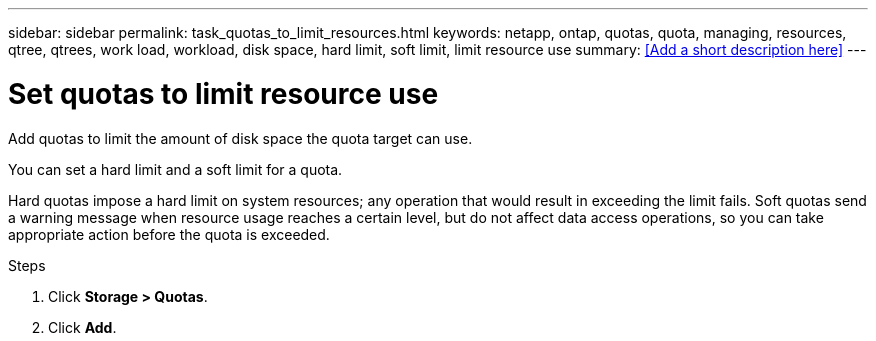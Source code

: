 ---
sidebar: sidebar
permalink: task_quotas_to_limit_resources.html
keywords: netapp, ontap, quotas, quota, managing, resources, qtree, qtrees, work load, workload, disk space, hard limit, soft limit, limit resource use
summary: <<Add a short description here>>
---

= Set quotas to limit resource use
:toc: macro
:toclevels: 1
:hardbreaks:
:nofooter:
:icons: font
:linkattrs:
:imagesdir: ./media/

[.lead]
Add quotas to limit the amount of disk space the quota target can use.

You can set a hard limit and a soft limit for a quota.

Hard quotas impose a hard limit on system resources; any operation that would result in exceeding the limit fails. Soft quotas send a warning message when resource usage reaches a certain level, but do not affect data access operations, so you can take appropriate action before the quota is exceeded.

.Steps

. Click *Storage > Quotas*.
. Click *Add*.
